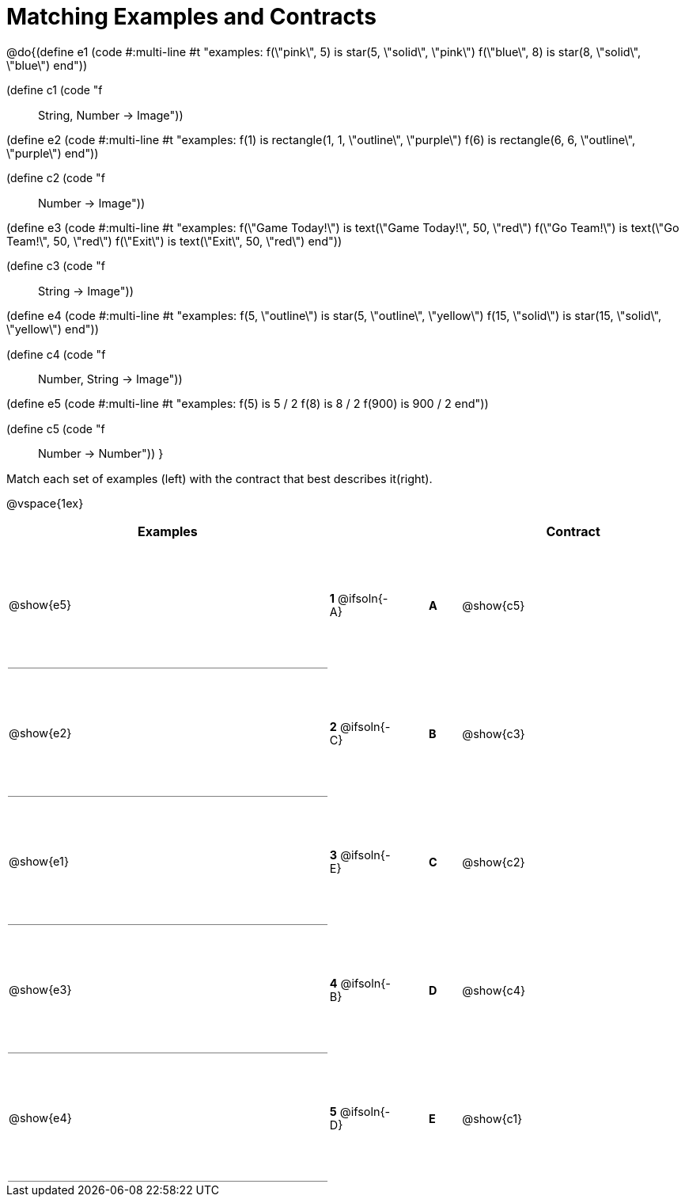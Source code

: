 = Matching Examples and Contracts

++++
<style>
td {height: 120pt;}
p { font-size: 0.9rem;}
div.circleevalsexp, .editbox, .cm-s-scheme {font-size: .75rem;}

td:first-child {border-bottom: 1pt solid gray !important;}

</style>
++++

@do{(define e1
   (code #:multi-line #t
"examples:
  f(\"pink\", 5) is star(5, \"solid\", \"pink\")
  f(\"blue\", 8) is star(8, \"solid\", \"blue\")
end"))

(define c1 (code "f :: String, Number -> Image"))

(define e2
   (code #:multi-line #t
"examples:
  f(1) is
    rectangle(1, 1, \"outline\", \"purple\")
  f(6) is
    rectangle(6, 6, \"outline\", \"purple\")
end"))

(define c2 (code "f :: Number -> Image"))

(define e3
   (code #:multi-line #t
"examples:
  f(\"Game Today!\") is
    text(\"Game Today!\", 50, \"red\")
  f(\"Go Team!\") is
    text(\"Go Team!\", 50, \"red\")
  f(\"Exit\") is
    text(\"Exit\", 50, \"red\")
end"))

(define c3 (code "f :: String -> Image"))

(define e4
   (code #:multi-line #t
"examples:
  f(5, \"outline\") is
    star(5, \"outline\", \"yellow\")
  f(15, \"solid\") is
    star(15, \"solid\", \"yellow\")
end"))

(define c4 (code "f :: Number, String -> Image"))

(define e5
   (code #:multi-line #t
"examples:
  f(5) is 5 / 2
  f(8) is 8 / 2
  f(900) is 900 / 2
end"))


(define c5 (code "f :: Number -> Number"))
}

Match each set of examples (left) with the contract that best describes it(right).

@vspace{1ex}
[cols="<.^10a,^.^2a,1,^.^1a,>.^7a",stripes="none",grid="none",frame="none", options="header"]
|===
|  Examples|                ||      |Contract
| @show{e5}| *1* @ifsoln{-A}|| *A*  | @show{c5}
| @show{e2}| *2* @ifsoln{-C}|| *B*  | @show{c3}
| @show{e1}| *3* @ifsoln{-E}|| *C*  | @show{c2}
| @show{e3}| *4* @ifsoln{-B}|| *D*  | @show{c4}
| @show{e4}| *5* @ifsoln{-D}|| *E*  | @show{c1}
|===
